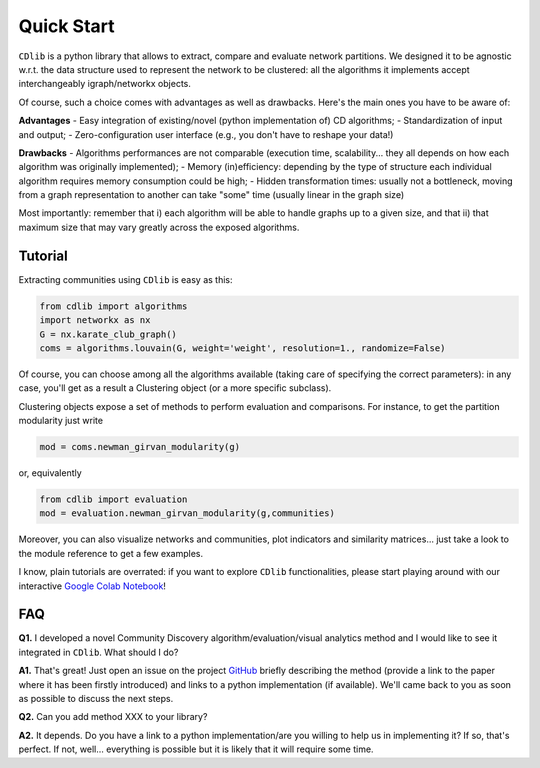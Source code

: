 ***********
Quick Start
***********

``CDlib`` is a python library that allows to extract, compare and evaluate network partitions.
We designed it to be agnostic w.r.t. the data structure used to represent the network to be clustered: all the algorithms it implements accept interchangeably igraph/networkx objects.

Of course, such a choice comes with advantages as well as drawbacks. Here's the main ones you have to be aware of:

**Advantages**
- Easy integration of existing/novel (python implementation of) CD algorithms;
- Standardization of input and output;
- Zero-configuration user interface (e.g., you don't have to reshape your data!)

**Drawbacks**
- Algorithms performances are not comparable (execution time, scalability... they all depends on how each algorithm was originally implemented);
- Memory (in)efficiency: depending by the type of structure each individual algorithm requires memory consumption could be high;
- Hidden transformation times: usually not a bottleneck, moving from a graph representation to another can take "some" time (usually linear in the graph size)

Most importantly: remember that i) each algorithm will be able to handle graphs up to a given size, and that ii) that maximum size that may vary greatly across the exposed algorithms.

--------
Tutorial
--------

Extracting communities using ``CDlib`` is easy as this:

.. code-block:: python

    from cdlib import algorithms
    import networkx as nx
    G = nx.karate_club_graph()
    coms = algorithms.louvain(G, weight='weight', resolution=1., randomize=False)

Of course, you can choose among all the algorithms available (taking care of specifying the correct parameters): in any case, you'll get as a result a Clustering object (or a more specific subclass).

Clustering objects expose a set of methods to perform evaluation and comparisons. For instance, to get the partition modularity just write

.. code-block:: python

    mod = coms.newman_girvan_modularity(g)

or, equivalently

.. code-block:: python

    from cdlib import evaluation
    mod = evaluation.newman_girvan_modularity(g,communities)

Moreover, you can also visualize networks and communities, plot indicators and similarity matrices... just take a look to the module reference to get a few examples.

I know, plain tutorials are overrated: if you want to explore ``CDlib`` functionalities, please start playing around with our interactive `Google Colab Notebook <https://colab.research.google.com/github/KDDComplexNetworkAnalysis/CNA_Tutorials/blob/master/CDlib_tutorial.ipynb>`_!

---
FAQ
---

**Q1.** I developed a novel Community Discovery algorithm/evaluation/visual analytics method and I would like to see it integrated in ``CDlib``. What should I do?

**A1.** That's great! Just open an issue on the project `GitHub <https://github.com/GiulioRossetti/cdlib>`_ briefly describing the method (provide a link to the paper where it has been firstly introduced) and links to a python implementation (if available). We'll came back to you as soon as possible to discuss the next steps.

**Q2.** Can you add method XXX to your library?

**A2.** It depends. Do you have a link to a python implementation/are you willing to help us in implementing it? If so, that's perfect. If not, well... everything is possible but it is likely that it will require some time.
